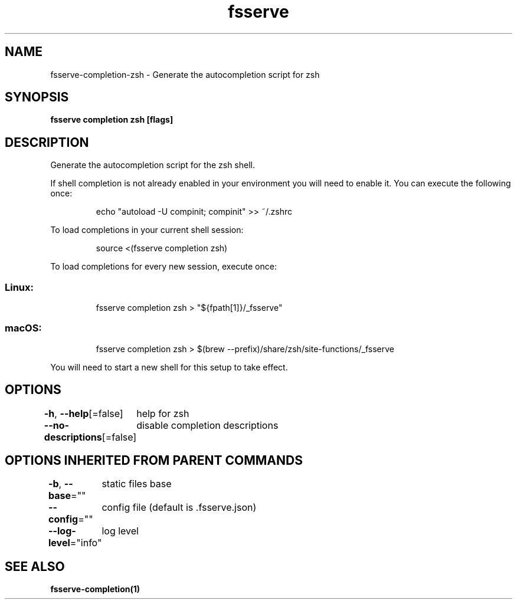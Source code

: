 .nh
.TH "fsserve" "1" "Jun 2023" "Auto generated by spf13/cobra" ""

.SH NAME
.PP
fsserve-completion-zsh - Generate the autocompletion script for zsh


.SH SYNOPSIS
.PP
\fBfsserve completion zsh [flags]\fP


.SH DESCRIPTION
.PP
Generate the autocompletion script for the zsh shell.

.PP
If shell completion is not already enabled in your environment you will need
to enable it.  You can execute the following once:

.PP
.RS

.nf
echo "autoload -U compinit; compinit" >> ~/.zshrc

.fi
.RE

.PP
To load completions in your current shell session:

.PP
.RS

.nf
source <(fsserve completion zsh)

.fi
.RE

.PP
To load completions for every new session, execute once:

.SS Linux:
.PP
.RS

.nf
fsserve completion zsh > "${fpath[1]}/_fsserve"

.fi
.RE

.SS macOS:
.PP
.RS

.nf
fsserve completion zsh > $(brew --prefix)/share/zsh/site-functions/_fsserve

.fi
.RE

.PP
You will need to start a new shell for this setup to take effect.


.SH OPTIONS
.PP
\fB-h\fP, \fB--help\fP[=false]
	help for zsh

.PP
\fB--no-descriptions\fP[=false]
	disable completion descriptions


.SH OPTIONS INHERITED FROM PARENT COMMANDS
.PP
\fB-b\fP, \fB--base\fP=""
	static files base

.PP
\fB--config\fP=""
	config file (default is .fsserve.json)

.PP
\fB--log-level\fP="info"
	log level


.SH SEE ALSO
.PP
\fBfsserve-completion(1)\fP
